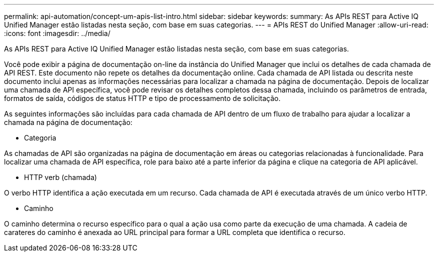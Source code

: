 ---
permalink: api-automation/concept-um-apis-list-intro.html 
sidebar: sidebar 
keywords:  
summary: As APIs REST para Active IQ Unified Manager estão listadas nesta seção, com base em suas categorias. 
---
= APIs REST do Unified Manager
:allow-uri-read: 
:icons: font
:imagesdir: ../media/


[role="lead"]
As APIs REST para Active IQ Unified Manager estão listadas nesta seção, com base em suas categorias.

Você pode exibir a página de documentação on-line da instância do Unified Manager que inclui os detalhes de cada chamada de API REST. Este documento não repete os detalhes da documentação online. Cada chamada de API listada ou descrita neste documento inclui apenas as informações necessárias para localizar a chamada na página de documentação. Depois de localizar uma chamada de API específica, você pode revisar os detalhes completos dessa chamada, incluindo os parâmetros de entrada, formatos de saída, códigos de status HTTP e tipo de processamento de solicitação.

As seguintes informações são incluídas para cada chamada de API dentro de um fluxo de trabalho para ajudar a localizar a chamada na página de documentação:

* Categoria


As chamadas de API são organizadas na página de documentação em áreas ou categorias relacionadas à funcionalidade. Para localizar uma chamada de API específica, role para baixo até a parte inferior da página e clique na categoria de API aplicável.

* HTTP verb (chamada)


O verbo HTTP identifica a ação executada em um recurso. Cada chamada de API é executada através de um único verbo HTTP.

* Caminho


O caminho determina o recurso específico para o qual a ação usa como parte da execução de uma chamada. A cadeia de carateres do caminho é anexada ao URL principal para formar a URL completa que identifica o recurso.
